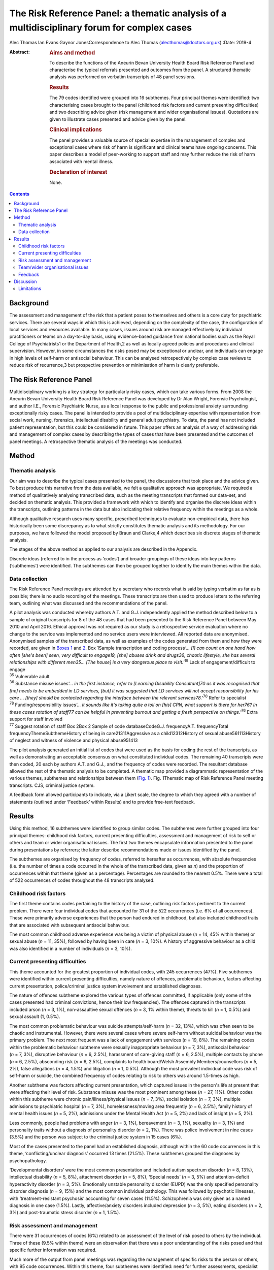 ============================================================================================
The Risk Reference Panel: a thematic analysis of a multidisciplinary forum for complex cases
============================================================================================



Alec Thomas
Ian Evans
Gaynor JonesCorrespondence to Alec Thomas (alecthomas@doctors.org.uk)
:Date: 2019-4

:Abstract:
   .. rubric:: Aims and method
      :name: sec_a1

   To describe the functions of the Aneurin Bevan University Health
   Board Risk Reference Panel and characterise the typical referrals
   presented and outcomes from the panel. A structured thematic analysis
   was performed on verbatim transcripts of 48 panel sessions.

   .. rubric:: Results
      :name: sec_a2

   The 79 codes identified were grouped into 16 subthemes. Four
   principal themes were identified: two characterising cases brought to
   the panel (childhood risk factors and current presenting
   difficulties) and two describing advice given (risk management and
   wider organisational issues). Quotations are given to illustrate
   cases presented and advice given by the panel.

   .. rubric:: Clinical implications
      :name: sec_a3

   The panel provides a valuable source of special expertise in the
   management of complex and exceptional cases where risk of harm is
   significant and clinical teams have ongoing concerns. This paper
   describes a model of peer-working to support staff and may further
   reduce the risk of harm associated with mental illness.

   .. rubric:: Declaration of interest
      :name: sec_a4

   None.


.. contents::
   :depth: 3
..

.. _sec1-1:

Background
==========

The assessment and management of the risk that a patient poses to
themselves and others is a core duty for psychiatric services. There are
several ways in which this is achieved, depending on the complexity of
the case, the configuration of local services and resources available.
In many cases, issues around risk are managed effectively by individual
practitioners or teams on a day-to-day basis, using evidence-based
guidance from national bodies such as the Royal College of
Psychiatrists1 or the Department of Health,2 as well as locally agreed
policies and procedures and clinical supervision. However, in some
circumstances the risks posed may be exceptional or unclear, and
individuals can engage in high levels of self-harm or antisocial
behaviour. This can be analysed retrospectively by complex case reviews
to reduce risk of recurrence,3 but prospective prevention or
minimisation of harm is clearly preferable.

.. _sec1-2:

The Risk Reference Panel
========================

Multidisciplinary working is a key strategy for particularly risky
cases, which can take various forms. From 2008 the Aneurin Bevan
University Health Board Risk Reference Panel was developed by Dr Alan
Wright, Forensic Psychologist, and author I.E., Forensic Psychiatric
Nurse, as a local response to the public and professional anxiety
surrounding exceptionally risky cases. The panel is intended to provide
a pool of multidisciplinary expertise with representation from social
work, nursing, forensics, intellectual disability and general adult
psychiatry. To date, the panel has not included patient representation,
but this could be considered in future. This paper offers an analysis of
a way of addressing risk and management of complex cases by describing
the types of cases that have been presented and the outcomes of panel
meetings. A retrospective thematic analysis of the meetings was
conducted.

.. _sec2:

Method
======

.. _sec2-1:

Thematic analysis
-----------------

Our aim was to describe the typical cases presented to the panel, the
discussions that took place and the advice given. To best produce this
narrative from the data available, we felt a qualitative approach was
appropriate. We required a method of qualitatively analysing transcribed
data, such as the meeting transcripts that formed our data-set, and
decided on thematic analysis. This provided a framework with which to
identify and organise the discrete ideas within the transcripts,
outlining patterns in the data but also indicating their relative
frequency within the meetings as a whole.

Although qualitative research uses many specific, prescribed techniques
to evaluate non-empirical data, there has historically been some
discrepancy as to what strictly constitutes thematic analysis and its
methodology. For our purposes, we have followed the model proposed by
Braun and Clarke,4 which describes six discrete stages of thematic
analysis.

The stages of the above method as applied to our analysis are described
in the Appendix.

Discrete ideas (referred to in the process as ‘codes’) and broader
groupings of these ideas into key patterns (‘subthemes’) were
identified. The subthemes can then be grouped together to identify the
main themes within the data.

.. _sec2-2:

Data collection
---------------

The Risk Reference Panel meetings are attended by a secretary who
records what is said by typing verbatim as far as is possible; there is
no audio recording of the meetings. These transcripts are then used to
produce letters to the referring team, outlining what was discussed and
the recommendations of the panel.

| A pilot analysis was conducted whereby authors A.T. and G.J.
  independently applied the method described below to a sample of
  original transcripts for 8 of the 48 cases that had been presented to
  the Risk Reference Panel between May 2010 and April 2016. Ethical
  approval was not required as our study is a retrospective service
  evaluation where no change to the service was implemented and no
  service users were interviewed. All reported data are anonymised.
  Anonymised samples of the transcribed data, as well as examples of the
  codes generated from them and how they were recorded, are given in
  `Boxes 1 <#box1>`__ and `2 <#box2>`__. Box 1Sample transcription and
  coding process\ *‘…* *[I] can count on one hand how often [she's been]
  seen, very difficult to engage\ 19, [she] abuses drink and drugs\ 36,
  chaotic lifestyle, she has several relationships with different
  men\ 35\ …* *[The house] is a very dangerous place to
  visit.*\ ’\ :sup:`19` Lack of engagement/difficult to engage
| :sup:`35` Vulnerable adult
| :sup:`36` Substance misuse issues\ *‘…* *in the first instance, refer
  to [Learning Disability Consultant]\ 70 as it was recognised that [he]
  needs to be embedded in LD services, [but] it was suggested that LD
  services will not accept responsibility for his care* *… [they] should
  be contacted regarding the interface between the relevant
  services\ 78.*\ ’\ :sup:`70` Refer to specialist
| :sup:`78` Funding/responsibility issues\ *‘…* *it sounds like it's
  taking quite a toll on [his] CPN, what support is there for her\ 76?
  In these cases rotation of staff\ 77 can be helpful in preventing
  burnout and getting a fresh perspective on things.’*\ :sup:`76` Extra
  support for staff involved
| :sup:`77` Suggest rotation of staff Box 2Box 2 Sample of code
  databaseCodeG.J. frequencyA.T. frequencyTotal
  frequencyThemeSubthemeHistory of being in care21311Aggressive as a
  child12312History of sexual abuse561113History of neglect and witness
  of violence and physical abuse951413

The pilot analysis generated an initial list of codes that were used as
the basis for coding the rest of the transcripts, as well as
demonstrating an acceptable consensus on what constituted individual
codes. The remaining 40 transcripts were then coded, 20 each by authors
A.T. and G.J., and the frequency of codes were recorded. The resultant
database allowed the rest of the thematic analysis to be completed. A
thematic map provided a diagrammatic representation of the various
themes, subthemes and relationships between them (`Fig. 1 <#fig01>`__).
Fig. 1Thematic map of Risk Reference Panel meeting transcripts. CJS,
criminal justice system.

A feedback form allowed participants to indicate, via a Likert scale,
the degree to which they agreed with a number of statements (outlined
under ‘Feedback’ within Results) and to provide free-text feedback.

.. _sec3:

Results
=======

Using this method, 16 subthemes were identified to group similar codes.
The subthemes were further grouped into four principal themes: childhood
risk factors, current presenting difficulties, assessment and management
of risk to self or others and team or wider organisational issues. The
first two themes encapsulate information presented to the panel during
presentations by referrers; the latter describe recommendations made or
issues identified by the panel.

The subthemes are organised by frequency of codes, referred to hereafter
as occurrences, with absolute frequencies (i.e. the number of times a
code occurred in the whole of the transcribed data, given as *n*) and
the proportion of occurrences within that theme (given as a percentage).
Percentages are rounded to the nearest 0.5%. There were a total of 522
occurrences of codes throughout the 48 transcripts analysed.

.. _sec3-1:

Childhood risk factors
----------------------

The first theme contains codes pertaining to the history of the case,
outlining risk factors pertinent to the current problem. There were four
individual codes that accounted for 31 of the 522 occurrences (i.e. 6%
of all occurrences). These were primarily adverse experiences that the
person had endured in childhood, but also included childhood traits that
are associated with subsequent antisocial behaviour.

The most common childhood adverse experience was being a victim of
physical abuse (*n* = 14, 45% within theme) or sexual abuse (*n* = 11,
35%), followed by having been in care (*n* = 3, 10%). A history of
aggressive behaviour as a child was also identified in a number of
individuals (*n* = 3, 10%).

.. _sec3-2:

Current presenting difficulties
-------------------------------

This theme accounted for the greatest proportion of individual codes,
with 245 occurrences (47%). Five subthemes were identified within
current presenting difficulties, namely nature of offences, problematic
behaviour, factors affecting current presentation, police/criminal
justice system involvement and established diagnoses.

The nature of offences subtheme explored the various types of offences
committed, if applicable (only some of the cases presented had criminal
convictions, hence their low frequencies). The offences captured in the
transcripts included arson (*n* = 3, 1%), non-assaultive sexual offences
(*n* = 3, 1% within theme), threats to kill (*n* = 1, 0.5%) and sexual
assault (1, 0.5%).

The most common problematic behaviour was suicide attempts/self-harm
(*n* = 32, 13%), which was often seen to be chaotic and instrumental.
However, there were several cases where severe self-harm without
suicidal behaviour was the primary problem. The next most frequent was a
lack of engagement with services (*n* = 19, 8%). The remaining codes
within the problematic behaviour subtheme were sexually inappropriate
behaviour (*n* = 7, 3%), antisocial behaviour (*n* = 7, 3%), disruptive
behaviour (*n* = 6, 2.5%), harassment of care-giving staff (*n* = 6,
2.5%), multiple contacts by phone (*n* = 6, 2.5%), absconding risk
(*n* = 6, 2.5%), complaints to health board/Welsh Assembly
Members/counsellors (*n* = 5, 2%), false allegations (*n* = 4, 1.5%) and
litigation (*n* = 1, 0.5%). Although the most prevalent individual code
was risk of self-harm or suicide, the combined frequency of codes
relating to risk to others was around 1.5-times as high.

Another subtheme was factors affecting current presentation, which
captured issues in the person's life at present that were affecting
their level of risk. Substance misuse was the most prominent among these
(*n* = 27, 11%). Other codes within this subtheme were chronic
pain/illness/physical issues (*n* = 7, 3%), social isolation (*n* = 7,
3%), multiple admissions to psychiatric hospital (*n* = 7, 3%),
homelessness/moving area frequently (*n* = 6, 2.5%), family history of
mental health issues (*n* = 5, 2%), admissions under the Mental Health
Act (*n* = 5, 2%) and lack of insight (*n* = 5, 2%).

Less commonly, people had problems with anger (*n* = 3, 1%), bereavement
(*n* = 3, 1%), sexuality (*n* = 3, 1%) and personality traits without a
diagnosis of personality disorder (*n* = 2, 1%). There was police
involvement in nine cases (3.5%) and the person was subject to the
criminal justice system in 15 cases (6%).

Most of the cases presented to the panel had an established diagnosis,
although within the 60 code occurrences in this theme,
‘conflicting/unclear diagnosis’ occurred 13 times (21.5%). These
subthemes grouped the diagnoses by psychopathology.

‘Developmental disorders’ were the most common presentation and included
autism spectrum disorder (*n* = 8, 13%), intellectual disability
(*n* = 5, 8%), attachment disorder (*n* = 5, 8%), ‘Special needs’
(*n* = 3, 5%) and attention-deficit hyperactivity disorder (*n* = 3,
5%). Emotionally unstable personality disorder (EUPD) was the only
specified personality disorder diagnosis (*n* = 9, 15%) and the most
common individual pathology. This was followed by psychotic illnesses,
with ‘treatment-resistant psychosis’ accounting for seven cases (11.5%).
Schizophrenia was only given as a named diagnosis in one case (1.5%).
Lastly, affective/anxiety disorders included depression (*n* = 3, 5%),
eating disorders (*n* = 2, 3%) and post-traumatic stress disorder
(*n* = 1, 1.5%).

.. _sec3-3:

Risk assessment and management
------------------------------

There were 31 occurrences of codes (6%) related to an assessment of the
level of risk posed to others by the individual. Three of these (9.5%
within theme) were an observation that there was a poor understanding of
the risks posed and that specific further information was required.

Much more of the output from panel meetings was regarding the management
of specific risks to the person or others, with 95 code occurrences.
Within this theme, four subthemes were identified: need for further
assessments, specialist care plans, capacity/placement factors and
responsibility of other services.

Most commonly, the panel advised that specific assessments would be
beneficial to manage risk. In disorders that modulated risk, such as
autism spectrum disorder, the panel would often suggest
‘expert/specialist opinion required’ (*n* = 17, 18%). If the risk was
more general, then suggestions of which avenues to pursue included a
need for HCR-20 (Historical Clinical Risk Management-20; an established
actuarial tool for assessment of violence risk) (*n* = 3, 3%); legal
advice (*n* = 4, 4%) and a need for more background information
(*n* = 11, 12%) or updated formal risk assessment (*n* = 8, 8%).

Issues regarding the assessment of capacity, or the established lack of
capacity, were also commonly cited. There were 14 occurrences (15%) of
recommendations that a Mental Health Act assessment had not been
considered and could be of use in containing the risks posed. Further to
this, there were 13 recommendations (13.5%) that the acute problems
should be managed as an in-patient.

Several of the cases indicated longer-term in-patient or other
compulsory interventions were necessary, such as the need for low secure
placement (*n* = 5, 5%) and management under guardianship (*n* = 2, 2%)
or Protection Of Vulnerable Adults scheme (*n* = 2, 2%).

Team issues within the context of risk management were need to improve
engagement (*n* = 1, 1%), need to take positive risks (*n* = 1, 1%) and
need for child protection training for team members (*n* = 1, 1%).

In eight cases (8%) the panel identified that responsibility for the
patient's actions did not lie with health services as they were
independent of mental health issues. These were divided into a
recommendation that their behaviour be dealt with under the criminal
justice system (*n* = 4, 4%), or an acknowledgement that although there
is no criminal element to pursue in some cases, all appropriate actions
to reduce risk have been considered and there is no more that the team
can realistically do (*n* = 4, 4%).

Occasionally, the panel recommended specific management plans to manage
particular disorders. Most frequently this was stated as a need for a
specialist care plan (*n* = 24, 77%), incorporating advice from
specialist assessments. The need for structure in the patient's life was
identified (*n* = 3, 10%), as was the need for family work/family
meeting (*n* = 1, 3%). More specifically, clozapine for
treatment-resistant psychosis (*n* = 2, 6%) and dialectic behaviour
therapy for EUPD (*n* = 3, 10%) were suggested.

.. _sec3-4:

Team/wider organisational issues
--------------------------------

The final theme generated by the analysis contained 29 occurrences
(0.5%) between five codes, and was subdivided into team working issues
(*n* = 8, 27.5%), funding issues (*n* = 7, 24%), need for special
staff/staff rotation (*n* = 6, 20.5%), need extra support for the staff
involved (*n* = 5, 17%) and trust management issues/needs escalation
(*n* = 3, 10%).

Team working issues captured differences within the team that may have
hindered progress in the management of particular behaviours. For
example, the panel acknowledged that because of splitting in the context
of EUPD, it was necessary to establish a clear and consistent boundary
narrative. However, outright disagreement within teams, over significant
issues such as primary diagnosis and level of risk posed, was identified
as an issue.

Funding issues identified that responsibility for funding was not always
clear and had delayed the provision of appropriate placement. This was
particularly relevant where the person had moved frequently between
areas or was of no fixed abode.

The panel stressed that the staff who were dealing with particularly
demanding individuals needed extra support themselves, which can often
be neglected, and suggested rotation of staff to prevent burnout. In a
small number of cases it was identified that the particular service or
treatment indicated for a person's condition, such as dialectic
behaviour therapy, was not available, and it was suggested that this was
escalated on a trust level on the basis that this would reduce risk of
harm.

.. _sec3-6:

Feedback
--------

Feedback was overwhelmingly positive, with 20 out of 22 respondents
(91%) indicating agreement or strong agreement with the following
statements: ‘New ideas were generated in the session’, ‘The case feels
safer as a result’, ‘I learned a great deal during the session’, ‘The
questions I brought were answered’ and ‘I would recommend the process to
a colleague.’

.. _sec4:

Discussion
==========

The Royal College of Psychiatrists has highlighted a need for improved,
tiered risk assessment and interventions on both a local and national
level.5 A qualitative analysis of the content of Risk Reference Panel
meetings has illustrated how it provides a potential model for services
to address this need. The panel is an innovative service model that was
set up to provide a further level of support for teams who had been
looking for support in managing very complex individuals with high-risk
behaviour and has provided new direction and specialist advice in the
management of these cases.

Most cases described physical or sexual abuse, with many experiencing
multiple adverse childhood events (ACEs). These findings support the
existing body of work on the relationship between multiple ACEs and
subsequent morbidity and risk behaviours, such as that by Bellis *et
al*,6 which showed that individuals with four or more ACEs were several
times more likely to smoke, drink heavily, have low mental well-being
and chronic health conditions. This also correlates with well-documented
risk factors for self-harm,7 suicide8 and interpersonal violence.9 These
data have more general implications on history-taking in risk
assessment, with the inclusion of this background information crucial to
the working of the panel. The potential for referrers to exaggerate the
risk, both consciously and unconsciously, to encourage acceptance by the
panel should be acknowledged.

Although a person's risk of harm cannot be entirely removed,5
particularly in such complex cases, a thorough understanding of risks
posed and their severity is crucial. The panel often identified areas
where risk was not fully understood and suggested specific assessments
or specialist opinion that would be beneficial. Having said this, the
responsibility for risky behaviour, particularly in a capacitous
patient, does not lie entirely with mental health teams and it is
prudent to identify when all reasonable steps have been taken, or if
involvement of the criminal justice system is more appropriate. Taking
the case to such a panel allows an independent debate and makes this
decision more defensible.

For patients who remain in the community, it is particularly difficult
for teams to provide care and ameliorate risk if engagement is poor.
Surprisingly, the meetings often highlighted that capacity assessments
and use of the Mental Health Act beyond admission for brief assessment
had not been considered. This may reflect a lack of appropriate
placements available to community teams, particularly long-term
in-patient services when patients cannot be managed in the community.

This model provides a valuable multidisciplinary source of special
expertise in the management of complex and exceptional cases, where risk
of harm is significant and clinical teams have ongoing concerns. The
format may not be appropriate for every service and there is also a
place for improved training in formulation and management of patients
with complex personality difficulties, but model could certainly be
reproduced in other areas where clinical teams feel it would have a
beneficial role, particularly to inform Care Programme Approach unmet
needs, training needs within the staff workforce and service development
needs.

Lastly, it is pertinent to consider alternatives to such a panel. As the
heaviest burden appears to be personality pathology, these would
primarily consist of improving training in managing patients with
personality disorders. In some cases, it may be that this is the better
and more economical option, although it has been acknowledged that the
panel approach uses relatively few resources in terms of clinician
sessions while providing an additional tier of support for community
teams to reduce the risk of harm associated with mental illness.

.. _sec4-1:

Limitations
-----------

This study is only able to describe the function and output of the panel
in question, rather than give a rigorous analysis of this model in
comparison with other models, and there were no available data on
matched people who were not referred. We were also unable to comment on
the make-up and training of the teams referring into the panel; it is
possible that the referrals represent professional anxiety that stems
from sources other than the patient in question, such as gaps in senior
management or reluctance to engage with complex individuals with
personality pathology, although the panel meetings analysed cover a
period of 6 years where it is likely that there would be some
fluctuation in team make-up.

All referrals to the panel are made via a written referral letter, which
details the history of the case, the assessments that have previously
been conducted, a risk assessment and concerns that the referrers wish
to address. As the panel will already be familiar with this information,
some of it may not have been verbalised at the meetings and thus not
captured by the transcription. However, it was noted that there was a
verbal presentation of each case and that the relevant history was
given.

We would like to thank Dr Alan Wright, Forensic Psychologist with the
Gwent Forensic Psychiatry Service, without whose work the Risk Reference
Panel would not have come to exist, for information on the formation and
workings of the Panel. We would also like to acknowledge the
contribution of Jen Strange, Team Secretary, toward setting up and
maintaining the Risk Reference Panel.

**Alec Thomas** is an ST4 in forensic psychiatry at Abertawe Bro
Morgannwg University Health Board, Wales, UK. **Ian Evans** is a
forensic community psychiatric nurse with Gwent Forensic Psychiatry
Service, Aneurin Bevan University Health Board, Wales, UK. **Gaynor
Jones** is a consultant forensic psychiatrist at Caswell Clinic,
Abertawe Bro Morgannwg University Health Board, Wales, UK.

1.\ *Familiarisation with the data-set*: All transcripts were read and
re-read by authors A.T. and G.J., considering the application of the
coding process to the data and noting initial
observations.2.\ *Generating initial codes*: Each transcript was read
line by line and discrete ideas within the data were identified and
systematically coded. Eight cases were coded by both A.T. and G.J. and
the remainder were divided in half between these two authors. Each
occurrence of a code was recorded as a simple tally. For example, the
history of the patient in question would be given and each feature would
be assigned a different code, such as ‘history of being in care’,
‘history of sexual abuse’, ‘diagnosis of schizophrenia’ or ‘poor
engagement with the CMHT.’ Individual risks identified and management
suggestions offered by the panel would all produce individual
codes.3.\ *Searching for themes*: Codes were reviewed and collated into
potential themes. It was decided whether each code represented, for
example, a demographic feature, a specific risk to his or her self or
others, or a suggestion for managing a particular risk. All data
relevant to each theme were identified, as some ideas could be given two
distinct codes or fit into two or more themes.4.\ *Reviewing themes*:
Consideration was given to whether the identified themes adequately
captured and collated the data in relation to both the individual coded
transcripts (i.e. the narration of each Risk Reference Panel meeting)
and the entire data-set (i.e. the overarching patterns of input and
output for the Risk Reference Panel meetings as a whole). A ‘thematic
map’ was generated.5.\ *Defining and naming themes*: After satisfactory
completion of stage four, each theme was analysed to refine its specific
categorisation and the overall ‘story’ that the analysis has produced.
Clear names and definitions were produced for each theme.6.\ *Producing
the report*: Writing the present report provided the final opportunity
for analysis of the insights gained from the process. The analysis was
used to address the initial research questions.
